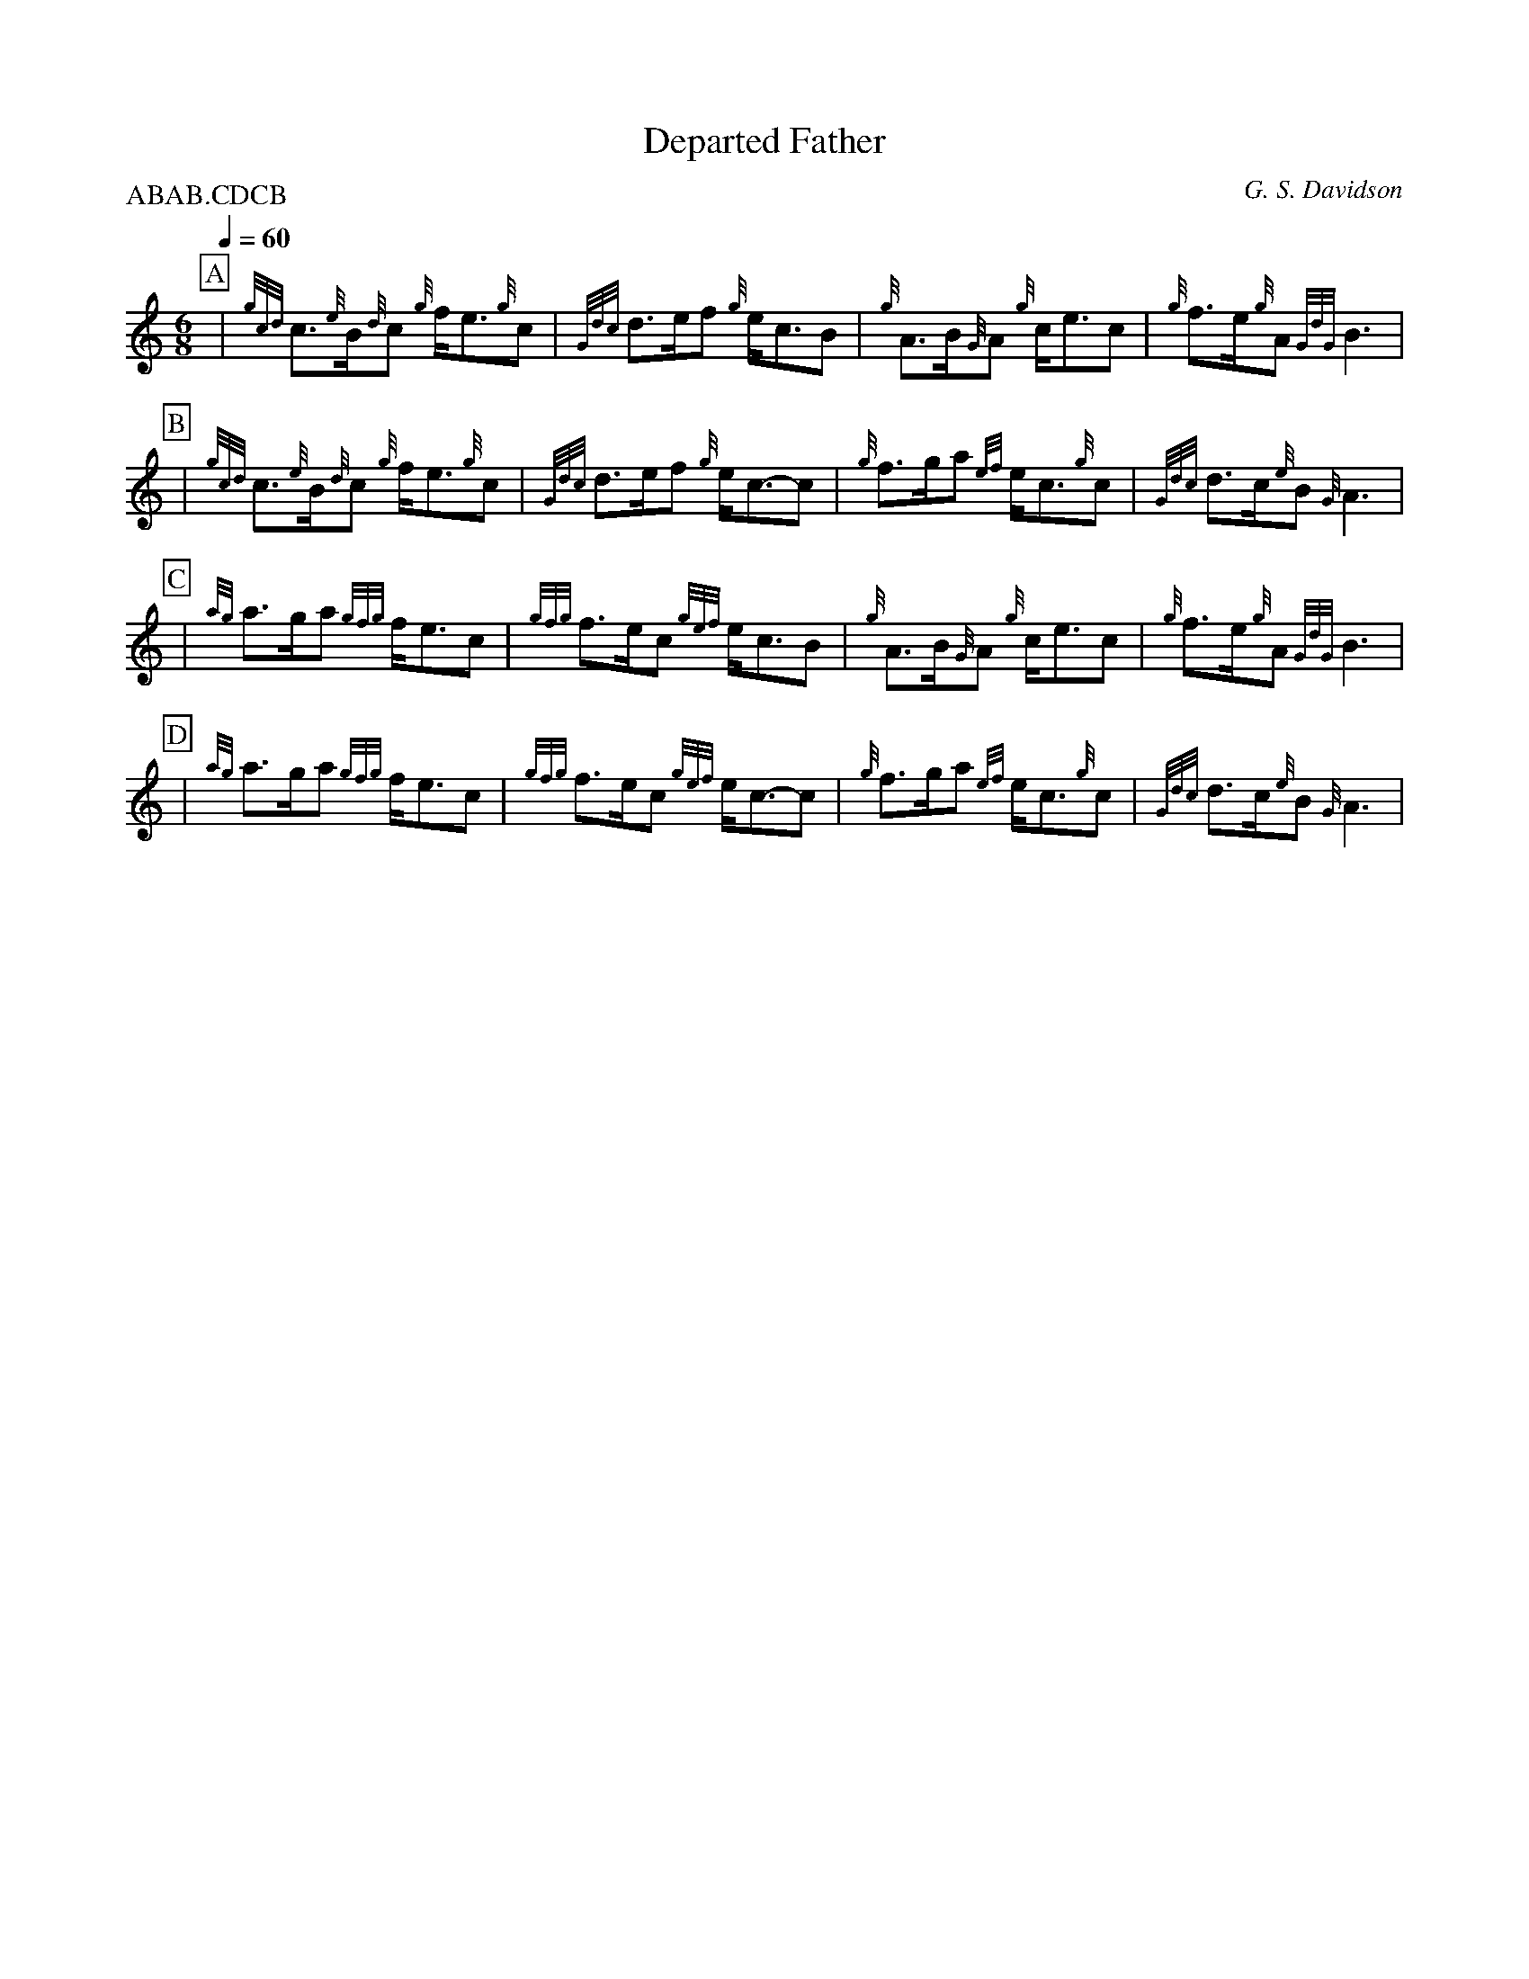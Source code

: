 X:1
T:Departed Father
M:6/8
L:1/8
P:ABAB.CDCB
R:Slow Air
Q:1/4=60
C:G. S. Davidson
S:abcusers 2014-1-24
Z:abc-transcription David Murray for DPPB 2013.02.02
K:HP
%%MIDI gracedivider 8
%%partsbox
P:A
| {gcd}c3/2{e}B/2{d}c {g}f/2e3/2{g}c | {Gdc}d3/2e/2f {g}e/2c3/2B \
| {g}A3/2B/2{G}A {g}c/2e3/2c | {g}f3/2e/2{g}A {GdG}B3 |
P:B
| {gcd}c3/2{e}B/2{d}c {g}f/2e3/2{g}c | {Gdc}d3/2e/2f {g}e/2c3/2-c \
| {g}f3/2g/2a {ef}e/2c3/2{g}c | {Gdc}d3/2c/2{e}B {G}A3 |
P:C
| {ag}a3/2g/2a {gfg}f/2e3/2c | {gfg}f3/2e/2c {gef}e/2c3/2B \
| {g}A3/2B/2{G}A {g}c/2e3/2c | {g}f3/2e/2{g}A {GdG}B3 |
P:D
| {ag}a3/2g/2a {gfg}f/2e3/2c | {gfg}f3/2e/2c {gef}e/2c3/2-c \
| {g}f3/2g/2a {ef}e/2c3/2{g}c | {Gdc}d3/2c/2{e}B {G}A3 |
